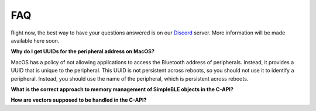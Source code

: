 ===
FAQ
===

Right now, the best way to have your questions answered is on our `Discord`_ server.
More information will be made available here soon.

**Why do I get UUIDs for the peripheral address on MacOS?**

MacOS has a policy of not allowing applications to access the Bluetooth address of
peripherals. Instead, it provides a UUID that is unique to the peripheral. This
UUID is not persistent across reboots, so you should not use it to identify a
peripheral. Instead, you should use the name of the peripheral, which is
persistent across reboots.

**What is the correct approach to memory management of SimpleBLE objects in the C-API?**

**How are vectors supposed to be handled in the C-API?**

.. _Discord: https://discord.gg/N9HqNEcvP3
